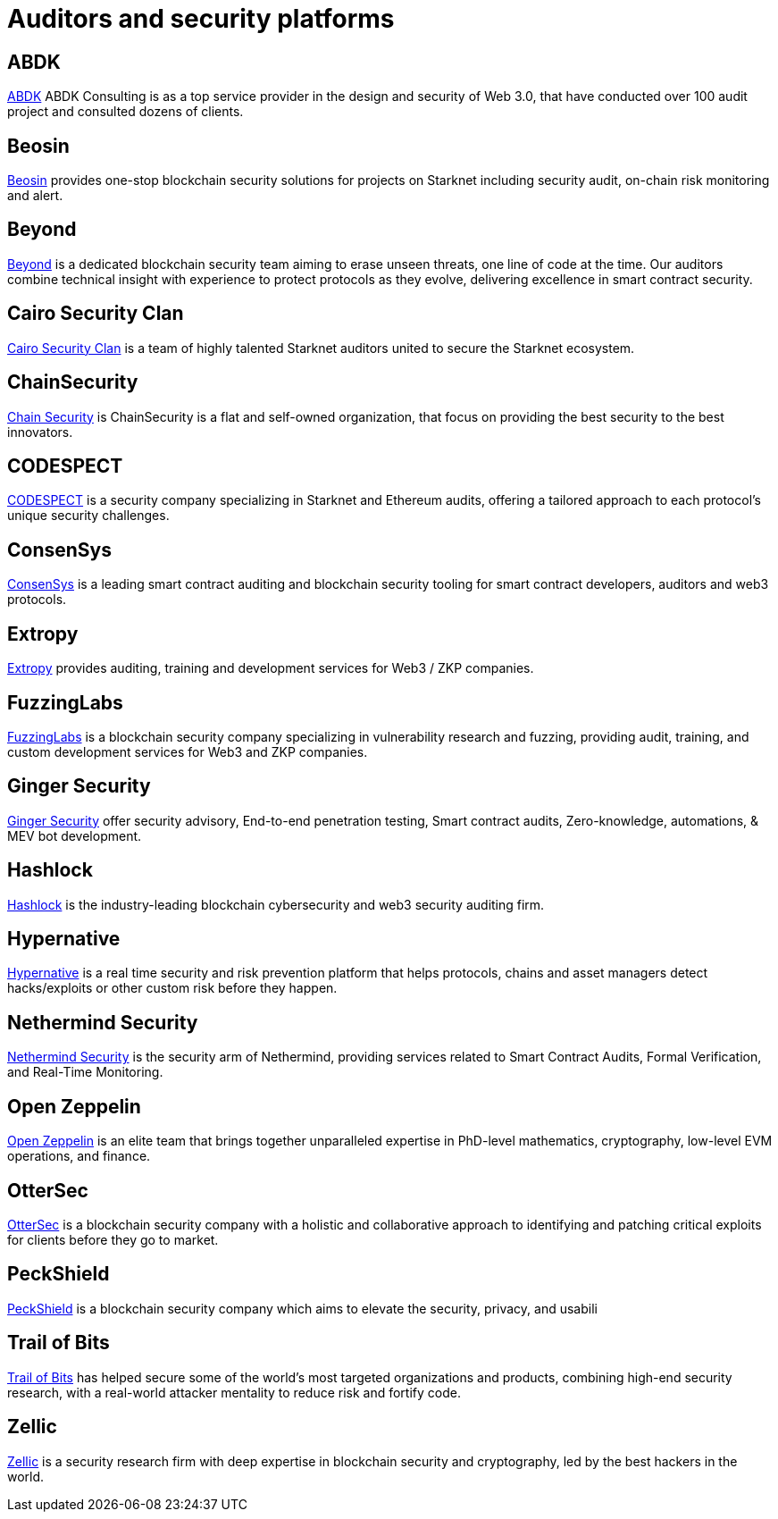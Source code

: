 [id="audit_providers"]
= Auditors and security platforms

== ABDK

https://www.abdk.consulting/[ABDK^] ABDK Consulting is as a top service provider in the design and security of Web 3.0, that have conducted over 100 audit project and consulted dozens of clients.

== Beosin

https://beosin.com/[Beosin^] provides one-stop blockchain security solutions for projects on Starknet including security audit, on-chain risk monitoring and alert.

== Beyond

https://beyondaudit.github.io/[Beyond^] is a dedicated blockchain security team aiming to erase unseen threats, one line of code at the time. Our auditors combine technical insight with experience to protect protocols as they evolve, delivering excellence in smart contract security.

== Cairo Security Clan

https://cairosecurityclan.com/[Cairo Security Clan^] is a team of highly talented Starknet auditors united to secure the Starknet ecosystem.

== ChainSecurity

https://chainsecurity.com/[Chain Security^] is ChainSecurity is a flat and self-owned organization, that focus on providing the best security to the best innovators.


== CODESPECT

https://codespect.xyz/[CODESPECT^] is a security company specializing in Starknet and Ethereum audits, offering a tailored approach to each protocol’s unique security challenges.

== ConsenSys

http://consensys.net/diligence[ConsenSys^] is a leading smart contract auditing and blockchain security tooling for smart contract developers, auditors and web3 protocols.

== Extropy

https://www.extropy.io/[Extropy^] provides auditing, training and development services for Web3 / ZKP companies.

== FuzzingLabs

https://fuzzinglabs.com/[FuzzingLabs^] is a blockchain security company specializing in vulnerability research and fuzzing, providing audit, training, and custom development services for Web3 and ZKP companies.

== Ginger Security

https://gingersec.xyz/[Ginger Security^] offer security advisory, End-to-end penetration testing, Smart contract audits, Zero-knowledge, automations, & MEV bot development.

== Hashlock

https://hashlock.com/[Hashlock^] is the industry-leading blockchain cybersecurity and web3 security auditing firm.

== Hypernative

https://www.hypernative.io/[Hypernative^] is a real time security and risk prevention platform that helps protocols, chains and asset managers detect hacks/exploits or other custom risk before they happen.

== Nethermind Security

https://www.nethermind.io/smart-contract-audits[Nethermind Security^] is the security arm of Nethermind, providing services related to Smart Contract Audits, Formal Verification, and Real-Time Monitoring.

== Open Zeppelin

https://www.openzeppelin.com/[Open Zeppelin^] is an elite team that brings together unparalleled expertise in PhD-level mathematics, cryptography, low-level EVM operations, and finance.

== OtterSec

https://osec.io/[OtterSec^] is a blockchain security company with a holistic and collaborative approach to identifying and patching critical exploits for clients before they go to market.

== PeckShield

https://peckshield.com/[PeckShield^] is a blockchain security company which aims to elevate the security, privacy, and usabili

== Trail of Bits

http://www.trailofbits.com/[Trail of Bits^] has helped secure some of the world’s most targeted organizations and products, combining high-end security research, with a real-world attacker mentality to reduce risk and fortify code.

== Zellic

https://www.zellic.io/[Zellic^] is a security research firm with deep expertise in blockchain security and cryptography, led by the best hackers in the world.